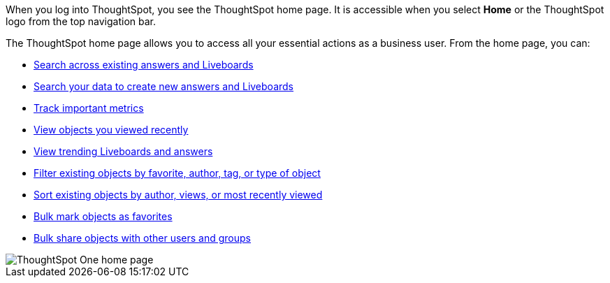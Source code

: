When you log into ThoughtSpot, you see the ThoughtSpot home page.
It is accessible when you select *Home* or the ThoughtSpot logo from the top navigation bar.

The ThoughtSpot home page allows you to access all your essential actions as a business user.
From the home page, you can:

* xref:thoughtspot-one-homepage.adoc#search-existing[Search across existing answers and Liveboards]
* xref:thoughtspot-one-homepage.adoc#search-data[Search your data to create new answers and Liveboards]
* xref:thoughtspot-one-homepage.adoc#quick-links[Track important metrics]
* xref:thoughtspot-one-homepage.adoc#recently-viewed[View objects you viewed recently]
* xref:thoughtspot-one-homepage.adoc#trending[View trending Liveboards and answers]
* xref:thoughtspot-one-homepage.adoc#filter[Filter existing objects by favorite, author, tag, or type of object]
* xref:thoughtspot-one-homepage.adoc#sort[Sort existing objects by author, views, or most recently viewed]
* xref:thoughtspot-one-homepage.adoc#bulk-favorite[Bulk mark objects as favorites]
* xref:thoughtspot-one-homepage.adoc#bulk-share[Bulk share objects with other users and groups]

image::thoughtspot-one-homepage.png[ThoughtSpot One home page]
